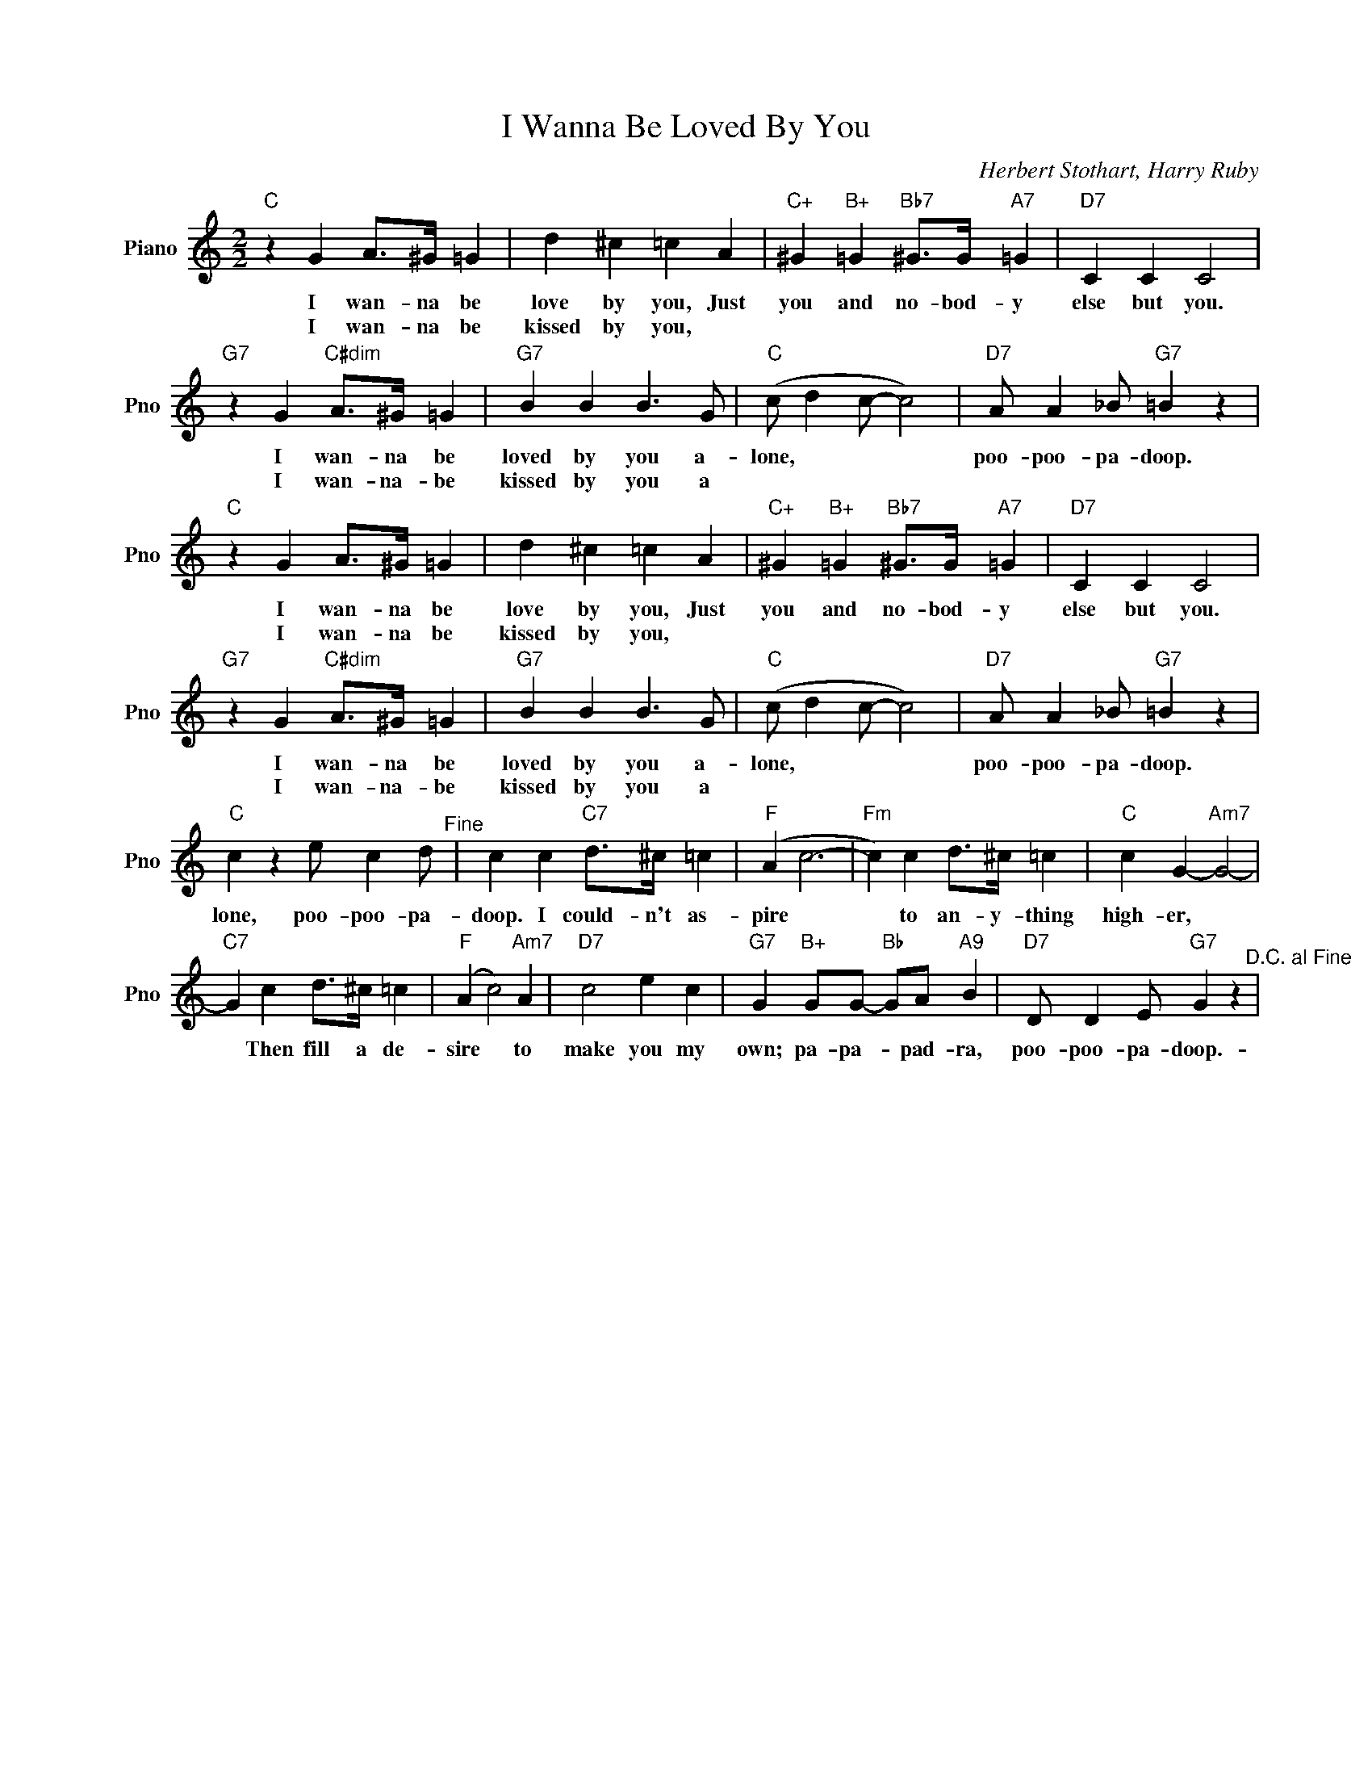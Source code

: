 X:1
T:I Wanna Be Loved By You
C:Herbert Stothart, Harry Ruby
L:1/4
M:2/2
I:linebreak $
K:C
V:1 treble nm="Piano" snm="Pno"
V:1
"C" z G A/>^G/ =G | d ^c =c A |"C+" ^G"B+" =G"Bb7" ^G/>G/"A7" =G |"D7" C C C2 |$ %4
w: I wan- na be|love by you, Just|you and no- bod- y|else but you.|
w: I wan- na be|kissed by you, *|||
"G7" z G"C#dim" A/>^G/ =G |"G7" B B B3/2 G/ |"C" (c/ d c/- c2) |"D7" A/ A _B/"G7" =B z | %8
w: I wan- na be|loved by you a-|lone, * * *|poo- poo- pa- doop.|
w: I wan- na- be|kissed by you a|||
"C" z G A/>^G/ =G | d ^c =c A |"C+" ^G"B+" =G"Bb7" ^G/>G/"A7" =G |"D7" C C C2 |$ %12
w: I wan- na be|love by you, Just|you and no- bod- y|else but you.|
w: I wan- na be|kissed by you, *|||
"G7" z G"C#dim" A/>^G/ =G |"G7" B B B3/2 G/ |"C" (c/ d c/- c2) |"D7" A/ A _B/"G7" =B z |$ %16
w: I wan- na be|loved by you a-|lone, * * *|poo- poo- pa- doop.|
w: I wan- na- be|kissed by you a|||
"C" c z e/ c d/"^Fine" | c c"C7" d/>^c/ =c |"F" (A c3- |"Fm" c) c d/>^c/ =c |"C" c G-"Am7" G2- |$ %21
w: lone, poo- poo- pa-|doop. I could- n't as-|pire *|* to an- y- thing|high- er, *|
w: |||||
"C7" G c d/>^c/ =c |"F" (A c2)"Am7" A |"D7" c2 e c |"G7" G"B+" G/G/-"Bb" G/A/"A9" B | %25
w: * Then fill a de-|sire * to|make you my|own; pa- pa- * pad- ra,|
w: ||||
"D7" D/ D E/"G7" G z"^D.C. al Fine" | %26
w: poo- poo- pa- doop.-|
w: |

